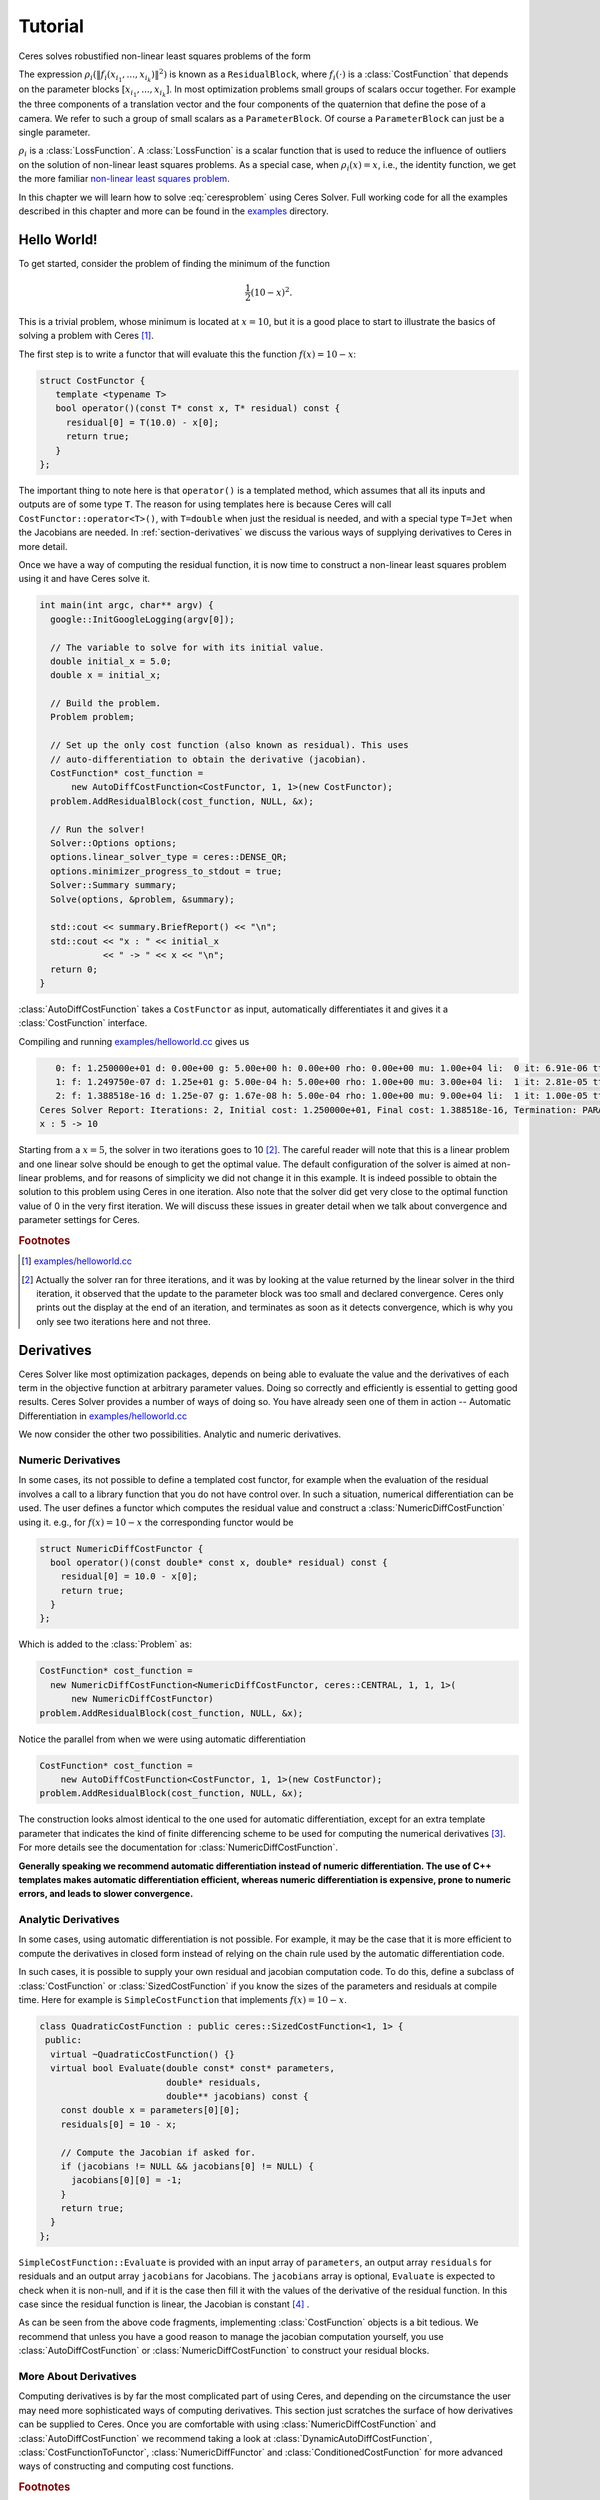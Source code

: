 .. highlight:: c++

.. default-domain:: cpp

.. _chapter-tutorial:

========
Tutorial
========
Ceres solves robustified non-linear least squares problems of the form

.. math:: \frac{1}{2}\sum_{i=1} \rho_i\left(\left\|f_i\left(x_{i_1}, ... ,x_{i_k}\right)\right\|^2\right).
   :label: ceresproblem

The expression
:math:`\rho_i\left(\left\|f_i\left(x_{i_1},...,x_{i_k}\right)\right\|^2\right)`
is known as a ``ResidualBlock``, where :math:`f_i(\cdot)` is a
:class:`CostFunction` that depends on the parameter blocks
:math:`\left[x_{i_1},... , x_{i_k}\right]`. In most optimization
problems small groups of scalars occur together. For example the three
components of a translation vector and the four components of the
quaternion that define the pose of a camera. We refer to such a group
of small scalars as a ``ParameterBlock``. Of course a
``ParameterBlock`` can just be a single parameter.

:math:`\rho_i` is a :class:`LossFunction`. A :class:`LossFunction` is
a scalar function that is used to reduce the influence of outliers on
the solution of non-linear least squares problems. As a special case,
when :math:`\rho_i(x) = x`, i.e., the identity function, we get the
more familiar `non-linear least squares problem
<http://en.wikipedia.org/wiki/Non-linear_least_squares>`_.

.. math:: \frac{1}{2}\sum_{i} \left\|f_i\left(x_{i_1}, ... ,x_{i_k}\right)\right\|^2.
   :label: ceresproblem2

In this chapter we will learn how to solve :eq:`ceresproblem` using
Ceres Solver. Full working code for all the examples described in this
chapter and more can be found in the `examples
<https://ceres-solver.googlesource.com/ceres-solver/+/master/examples/>`_
directory.

.. _section-hello-world:

Hello World!
============

To get started, consider the problem of finding the minimum of the
function

.. math:: \frac{1}{2}(10 -x)^2.

This is a trivial problem, whose minimum is located at :math:`x = 10`,
but it is a good place to start to illustrate the basics of solving a
problem with Ceres [#f1]_.

The first step is to write a functor that will evaluate this the
function :math:`f(x) = 10 - x`:

.. code-block:: c++

   struct CostFunctor {
      template <typename T>
      bool operator()(const T* const x, T* residual) const {
        residual[0] = T(10.0) - x[0];
        return true;
      }
   };

The important thing to note here is that ``operator()`` is a templated
method, which assumes that all its inputs and outputs are of some type
``T``. The reason for using templates here is because Ceres will call
``CostFunctor::operator<T>()``, with ``T=double`` when just the
residual is needed, and with a special type ``T=Jet`` when the
Jacobians are needed. In :ref:`section-derivatives` we discuss the
various ways of supplying derivatives to Ceres in more detail.

Once we have a way of computing the residual function, it is now time
to construct a non-linear least squares problem using it and have
Ceres solve it.

.. code-block:: c++

   int main(int argc, char** argv) {
     google::InitGoogleLogging(argv[0]);

     // The variable to solve for with its initial value.
     double initial_x = 5.0;
     double x = initial_x;

     // Build the problem.
     Problem problem;

     // Set up the only cost function (also known as residual). This uses
     // auto-differentiation to obtain the derivative (jacobian).
     CostFunction* cost_function =
         new AutoDiffCostFunction<CostFunctor, 1, 1>(new CostFunctor);
     problem.AddResidualBlock(cost_function, NULL, &x);

     // Run the solver!
     Solver::Options options;
     options.linear_solver_type = ceres::DENSE_QR;
     options.minimizer_progress_to_stdout = true;
     Solver::Summary summary;
     Solve(options, &problem, &summary);

     std::cout << summary.BriefReport() << "\n";
     std::cout << "x : " << initial_x
               << " -> " << x << "\n";
     return 0;
   }

:class:`AutoDiffCostFunction` takes a ``CostFunctor`` as input,
automatically differentiates it and gives it a :class:`CostFunction`
interface.

Compiling and running `examples/helloworld.cc
<https://ceres-solver.googlesource.com/ceres-solver/+/master/examples/helloworld.cc>`_
gives us

.. code-block:: bash

      0: f: 1.250000e+01 d: 0.00e+00 g: 5.00e+00 h: 0.00e+00 rho: 0.00e+00 mu: 1.00e+04 li:  0 it: 6.91e-06 tt: 1.91e-03
      1: f: 1.249750e-07 d: 1.25e+01 g: 5.00e-04 h: 5.00e+00 rho: 1.00e+00 mu: 3.00e+04 li:  1 it: 2.81e-05 tt: 1.99e-03
      2: f: 1.388518e-16 d: 1.25e-07 g: 1.67e-08 h: 5.00e-04 rho: 1.00e+00 mu: 9.00e+04 li:  1 it: 1.00e-05 tt: 2.01e-03
   Ceres Solver Report: Iterations: 2, Initial cost: 1.250000e+01, Final cost: 1.388518e-16, Termination: PARAMETER_TOLERANCE.
   x : 5 -> 10

Starting from a :math:`x=5`, the solver in two iterations goes to 10
[#f2]_. The careful reader will note that this is a linear problem and
one linear solve should be enough to get the optimal value.  The
default configuration of the solver is aimed at non-linear problems,
and for reasons of simplicity we did not change it in this example. It
is indeed possible to obtain the solution to this problem using Ceres
in one iteration. Also note that the solver did get very close to the
optimal function value of 0 in the very first iteration. We will
discuss these issues in greater detail when we talk about convergence
and parameter settings for Ceres.

.. rubric:: Footnotes

.. [#f1] `examples/helloworld.cc
   <https://ceres-solver.googlesource.com/ceres-solver/+/master/examples/helloworld.cc>`_

.. [#f2] Actually the solver ran for three iterations, and it was
   by looking at the value returned by the linear solver in the third
   iteration, it observed that the update to the parameter block was too
   small and declared convergence. Ceres only prints out the display at
   the end of an iteration, and terminates as soon as it detects
   convergence, which is why you only see two iterations here and not
   three.

.. _section-derivatives:


Derivatives
===========

Ceres Solver like most optimization packages, depends on being able to
evaluate the value and the derivatives of each term in the objective
function at arbitrary parameter values. Doing so correctly and
efficiently is essential to getting good results.  Ceres Solver
provides a number of ways of doing so. You have already seen one of
them in action --
Automatic Differentiation in `examples/helloworld.cc
<https://ceres-solver.googlesource.com/ceres-solver/+/master/examples/helloworld.cc>`_

We now consider the other two possibilities. Analytic and numeric
derivatives.


Numeric Derivatives
-------------------

In some cases, its not possible to define a templated cost functor,
for example when the evaluation of the residual involves a call to a
library function that you do not have control over.  In such a
situation, numerical differentiation can be used. The user defines a
functor which computes the residual value and construct a
:class:`NumericDiffCostFunction` using it. e.g., for :math:`f(x) = 10 - x`
the corresponding functor would be

.. code-block:: c++

  struct NumericDiffCostFunctor {
    bool operator()(const double* const x, double* residual) const {
      residual[0] = 10.0 - x[0];
      return true;
    }
  };

Which is added to the :class:`Problem` as:

.. code-block:: c++

  CostFunction* cost_function =
    new NumericDiffCostFunction<NumericDiffCostFunctor, ceres::CENTRAL, 1, 1, 1>(
        new NumericDiffCostFunctor)
  problem.AddResidualBlock(cost_function, NULL, &x);

Notice the parallel from when we were using automatic differentiation

.. code-block:: c++

  CostFunction* cost_function =
      new AutoDiffCostFunction<CostFunctor, 1, 1>(new CostFunctor);
  problem.AddResidualBlock(cost_function, NULL, &x);

The construction looks almost identical to the one used for automatic
differentiation, except for an extra template parameter that indicates
the kind of finite differencing scheme to be used for computing the
numerical derivatives [#f3]_. For more details see the documentation
for :class:`NumericDiffCostFunction`.

**Generally speaking we recommend automatic differentiation instead of
numeric differentiation. The use of C++ templates makes automatic
differentiation efficient, whereas numeric differentiation is
expensive, prone to numeric errors, and leads to slower convergence.**


Analytic Derivatives
--------------------

In some cases, using automatic differentiation is not possible. For
example, it may be the case that it is more efficient to compute the
derivatives in closed form instead of relying on the chain rule used
by the automatic differentiation code.

In such cases, it is possible to supply your own residual and jacobian
computation code. To do this, define a subclass of
:class:`CostFunction` or :class:`SizedCostFunction` if you know the
sizes of the parameters and residuals at compile time. Here for
example is ``SimpleCostFunction`` that implements :math:`f(x) = 10 -
x`.

.. code-block:: c++

  class QuadraticCostFunction : public ceres::SizedCostFunction<1, 1> {
   public:
    virtual ~QuadraticCostFunction() {}
    virtual bool Evaluate(double const* const* parameters,
                          double* residuals,
                          double** jacobians) const {
      const double x = parameters[0][0];
      residuals[0] = 10 - x;

      // Compute the Jacobian if asked for.
      if (jacobians != NULL && jacobians[0] != NULL) {
        jacobians[0][0] = -1;
      }
      return true;
    }
  };


``SimpleCostFunction::Evaluate`` is provided with an input array of
``parameters``, an output array ``residuals`` for residuals and an
output array ``jacobians`` for Jacobians. The ``jacobians`` array is
optional, ``Evaluate`` is expected to check when it is non-null, and
if it is the case then fill it with the values of the derivative of
the residual function. In this case since the residual function is
linear, the Jacobian is constant [#f4]_ .

As can be seen from the above code fragments, implementing
:class:`CostFunction` objects is a bit tedious. We recommend that
unless you have a good reason to manage the jacobian computation
yourself, you use :class:`AutoDiffCostFunction` or
:class:`NumericDiffCostFunction` to construct your residual blocks.

More About Derivatives
----------------------

Computing derivatives is by far the most complicated part of using
Ceres, and depending on the circumstance the user may need more
sophisticated ways of computing derivatives. This section just
scratches the surface of how derivatives can be supplied to
Ceres. Once you are comfortable with using
:class:`NumericDiffCostFunction` and :class:`AutoDiffCostFunction` we
recommend taking a look at :class:`DynamicAutoDiffCostFunction`,
:class:`CostFunctionToFunctor`, :class:`NumericDiffFunctor` and
:class:`ConditionedCostFunction` for more advanced ways of
constructing and computing cost functions.

.. rubric:: Footnotes

.. [#f3] `examples/helloworld_numeric_diff.cc
   <https://ceres-solver.googlesource.com/ceres-solver/+/master/examples/helloworld_numeric_diff.cc>`_.

.. [#f4] `examples/helloworld_analytic_diff.cc
   <https://ceres-solver.googlesource.com/ceres-solver/+/master/examples/helloworld_analytic_diff.cc>`_.


.. _section-powell:

Powell's Function
=================

Consider now a slightly more complicated example -- the minimization
of Powell's function. Let :math:`x = \left[x_1, x_2, x_3, x_4 \right]`
and

.. math::

  \begin{align}
     f_1(x) &= x_1 + 10x_2 \\
     f_2(x) &= \sqrt{5}  (x_3 - x_4)\\
     f_3(x) &= (x_2 - 2x_3)^2\\
     f_4(x) &= \sqrt{10}  (x_1 - x_4)^2\\
       F(x) &= \left[f_1(x),\ f_2(x),\ f_3(x),\ f_4(x) \right]
  \end{align}


:math:`F(x)` is a function of four parameters, has four residuals
and we wish to find :math:`x` such that :math:`\frac{1}{2}\|F(x)\|^2`
is minimized.

Again, the first step is to define functors that evaluate of the terms
in the objective functor. Here is the code for evaluating
:math:`f_4(x_1, x_4)`:

.. code-block:: c++

 struct F4 {
   template <typename T>
   bool operator()(const T* const x1, const T* const x4, T* residual) const {
     residual[0] = T(sqrt(10.0)) * (x1[0] - x4[0]) * (x1[0] - x4[0]);
     return true;
   }
 };


Similarly, we can define classes ``F1``, ``F2`` and ``F4`` to evaluate
:math:`f_1(x_1, x_2)`, :math:`f_2(x_3, x_4)` and :math:`f_3(x_2, x_3)`
respectively. Using these, the problem can be constructed as follows:


.. code-block:: c++

  double x1 =  3.0; double x2 = -1.0; double x3 =  0.0; double x4 = 1.0;

  Problem problem;

  // Add residual terms to the problem using the using the autodiff
  // wrapper to get the derivatives automatically.
  problem.AddResidualBlock(
    new AutoDiffCostFunction<F1, 1, 1, 1>(new F1), NULL, &x1, &x2);
  problem.AddResidualBlock(
    new AutoDiffCostFunction<F2, 1, 1, 1>(new F2), NULL, &x3, &x4);
  problem.AddResidualBlock(
    new AutoDiffCostFunction<F3, 1, 1, 1>(new F3), NULL, &x2, &x3)
  problem.AddResidualBlock(
    new AutoDiffCostFunction<F4, 1, 1, 1>(new F4), NULL, &x1, &x4);


Note that each ``ResidualBlock`` only depends on the two parameters
that the corresponding residual object depends on and not on all four
parameters. Compiling and running `examples/powell.cc
<https://ceres-solver.googlesource.com/ceres-solver/+/master/examples/powell.cc>`_
gives us:

.. code-block:: bash

 Initial x1 = 3, x2 = -1, x3 = 0, x4 = 1
    0: f: 1.075000e+02 d: 0.00e+00 g: 1.55e+02 h: 0.00e+00 rho: 0.00e+00 mu: 1.00e+04 li:  0 it: 0.00e+00 tt: 0.00e+00
    1: f: 5.036190e+00 d: 1.02e+02 g: 2.00e+01 h: 2.16e+00 rho: 9.53e-01 mu: 3.00e+04 li:  1 it: 0.00e+00 tt: 0.00e+00
    2: f: 3.148168e-01 d: 4.72e+00 g: 2.50e+00 h: 6.23e-01 rho: 9.37e-01 mu: 9.00e+04 li:  1 it: 0.00e+00 tt: 0.00e+00
    3: f: 1.967760e-02 d: 2.95e-01 g: 3.13e-01 h: 3.08e-01 rho: 9.37e-01 mu: 2.70e+05 li:  1 it: 0.00e+00 tt: 0.00e+00
    4: f: 1.229900e-03 d: 1.84e-02 g: 3.91e-02 h: 1.54e-01 rho: 9.37e-01 mu: 8.10e+05 li:  1 it: 0.00e+00 tt: 0.00e+00
    5: f: 7.687123e-05 d: 1.15e-03 g: 4.89e-03 h: 7.69e-02 rho: 9.37e-01 mu: 2.43e+06 li:  1 it: 0.00e+00 tt: 0.00e+00
    6: f: 4.804625e-06 d: 7.21e-05 g: 6.11e-04 h: 3.85e-02 rho: 9.37e-01 mu: 7.29e+06 li:  1 it: 0.00e+00 tt: 0.00e+00
    7: f: 3.003028e-07 d: 4.50e-06 g: 7.64e-05 h: 1.92e-02 rho: 9.37e-01 mu: 2.19e+07 li:  1 it: 0.00e+00 tt: 0.00e+00
    8: f: 1.877006e-08 d: 2.82e-07 g: 9.54e-06 h: 9.62e-03 rho: 9.37e-01 mu: 6.56e+07 li:  1 it: 0.00e+00 tt: 0.00e+00
    9: f: 1.173223e-09 d: 1.76e-08 g: 1.19e-06 h: 4.81e-03 rho: 9.37e-01 mu: 1.97e+08 li:  1 it: 0.00e+00 tt: 0.00e+00
   10: f: 7.333425e-11 d: 1.10e-09 g: 1.49e-07 h: 2.40e-03 rho: 9.37e-01 mu: 5.90e+08 li:  1 it: 0.00e+00 tt: 0.00e+00
   11: f: 4.584044e-12 d: 6.88e-11 g: 1.86e-08 h: 1.20e-03 rho: 9.37e-01 mu: 1.77e+09 li:  1 it: 0.00e+00 tt: 0.00e+00
 Ceres Solver Report: Iterations: 12, Initial cost: 1.075000e+02, Final cost: 4.584044e-12, Termination: GRADIENT_TOLERANCE.
 Final x1 = 0.00116741, x2 = -0.000116741, x3 = 0.000190535, x4 = 0.000190535

It is easy to see that the optimal solution to this problem is at
:math:`x_1=0, x_2=0, x_3=0, x_4=0` with an objective function value of
:math:`0`. In 10 iterations, Ceres finds a solution with an objective
function value of :math:`4\times 10^{-12}`.


.. rubric:: Footnotes

.. [#f5] `examples/powell.cc
   <https://ceres-solver.googlesource.com/ceres-solver/+/master/examples/powell.cc>`_.


.. _section-fitting:

Curve Fitting
=============

The examples we have seen until now are simple optimization problems
with no data. The original purpose of least squares and non-linear
least squares analysis was fitting curves to data. It is only
appropriate that we now consider an example of such a problem
[#f6]_. It contains data generated by sampling the curve :math:`y =
e^{0.3x + 0.1}` and adding Gaussian noise with standard deviation
:math:`\sigma = 0.2`. Let us fit some data to the curve

.. math::  y = e^{mx + c}.

We begin by defining a templated object to evaluate the
residual. There will be a residual for each observation.

.. code-block:: c++

 struct ExponentialResidual {
   ExponentialResidual(double x, double y)
       : x_(x), y_(y) {}

   template <typename T>
   bool operator()(const T* const m, const T* const c, T* residual) const {
     residual[0] = T(y_) - exp(m[0] * T(x_) + c[0]);
     return true;
   }

  private:
   // Observations for a sample.
   const double x_;
   const double y_;
 };

Assuming the observations are in a :math:`2n` sized array called
``data`` the problem construction is a simple matter of creating a
:class:`CostFunction` for every observation.


.. code-block:: c++

 double m = 0.0;
 double c = 0.0;

 Problem problem;
 for (int i = 0; i < kNumObservations; ++i) {
   CostFunction* cost_function =
        new AutoDiffCostFunction<ExponentialResidual, 1, 1, 1>(
            new ExponentialResidual(data[2 * i], data[2 * i + 1]));
   problem.AddResidualBlock(cost_function, NULL, &m, &c);
 }

Compiling and running `examples/curve_fitting.cc
<https://ceres-solver.googlesource.com/ceres-solver/+/master/examples/curve_fitting.cc>`_
gives us:

.. code-block:: bash

    0: f: 1.211734e+02 d: 0.00e+00 g: 3.61e+02 h: 0.00e+00 rho: 0.00e+00 mu: 1.00e+04 li:  0 it: 0.00e+00 tt: 0.00e+00
    1: f: 1.211734e+02 d:-2.21e+03 g: 3.61e+02 h: 7.52e-01 rho:-1.87e+01 mu: 5.00e+03 li:  1 it: 0.00e+00 tt: 0.00e+00
    2: f: 1.211734e+02 d:-2.21e+03 g: 3.61e+02 h: 7.51e-01 rho:-1.86e+01 mu: 1.25e+03 li:  1 it: 0.00e+00 tt: 0.00e+00
    3: f: 1.211734e+02 d:-2.19e+03 g: 3.61e+02 h: 7.48e-01 rho:-1.85e+01 mu: 1.56e+02 li:  1 it: 0.00e+00 tt: 0.00e+00
    4: f: 1.211734e+02 d:-2.02e+03 g: 3.61e+02 h: 7.22e-01 rho:-1.70e+01 mu: 9.77e+00 li:  1 it: 0.00e+00 tt: 0.00e+00
    5: f: 1.211734e+02 d:-7.34e+02 g: 3.61e+02 h: 5.78e-01 rho:-6.32e+00 mu: 3.05e-01 li:  1 it: 0.00e+00 tt: 0.00e+00
    6: f: 3.306595e+01 d: 8.81e+01 g: 4.10e+02 h: 3.18e-01 rho: 1.37e+00 mu: 9.16e-01 li:  1 it: 0.00e+00 tt: 0.00e+00
    7: f: 6.426770e+00 d: 2.66e+01 g: 1.81e+02 h: 1.29e-01 rho: 1.10e+00 mu: 2.75e+00 li:  1 it: 0.00e+00 tt: 0.00e+00
    8: f: 3.344546e+00 d: 3.08e+00 g: 5.51e+01 h: 3.05e-02 rho: 1.03e+00 mu: 8.24e+00 li:  1 it: 0.00e+00 tt: 0.00e+00
    9: f: 1.987485e+00 d: 1.36e+00 g: 2.33e+01 h: 8.87e-02 rho: 9.94e-01 mu: 2.47e+01 li:  1 it: 0.00e+00 tt: 0.00e+00
   10: f: 1.211585e+00 d: 7.76e-01 g: 8.22e+00 h: 1.05e-01 rho: 9.89e-01 mu: 7.42e+01 li:  1 it: 0.00e+00 tt: 0.00e+00
   11: f: 1.063265e+00 d: 1.48e-01 g: 1.44e+00 h: 6.06e-02 rho: 9.97e-01 mu: 2.22e+02 li:  1 it: 0.00e+00 tt: 0.00e+00
   12: f: 1.056795e+00 d: 6.47e-03 g: 1.18e-01 h: 1.47e-02 rho: 1.00e+00 mu: 6.67e+02 li:  1 it: 0.00e+00 tt: 0.00e+00
   13: f: 1.056751e+00 d: 4.39e-05 g: 3.79e-03 h: 1.28e-03 rho: 1.00e+00 mu: 2.00e+03 li:  1 it: 0.00e+00 tt: 0.00e+00
 Ceres Solver Report: Iterations: 13, Initial cost: 1.211734e+02, Final cost: 1.056751e+00, Termination: FUNCTION_TOLERANCE.
 Initial m: 0 c: 0
 Final   m: 0.291861 c: 0.131439


Starting from parameter values :math:`m = 0, c=0` with an initial
objective function value of :math:`121.173` Ceres finds a solution
:math:`m= 0.291861, c = 0.131439` with an objective function value of
:math:`1.05675`. These values are a a bit different than the
parameters of the original model :math:`m=0.3, c= 0.1`, but this is
expected. When reconstructing a curve from noisy data, we expect to
see such deviations. Indeed, if you were to evaluate the objective
function for :math:`m=0.3, c=0.1`, the fit is worse with an objective
function value of :math:`1.082425`.  The figure below illustrates the fit.

.. figure:: least_squares_fit.png
   :figwidth: 500px
   :height: 400px
   :align: center

   Least squares curve fitting.


.. rubric:: Footnotes

.. [#f6] `examples/curve_fitting.cc
   <https://ceres-solver.googlesource.com/ceres-solver/+/master/examples/curve_fitting.cc>`_


Robust Curve Fitting
=====================

Now suppose the data we are given has some outliers, i.e., we have
some points that do not obey the noise model. If we were to use the
code above to fit such data, we would get a fit that looks as
below. Notice how the fitted curve deviates from the ground truth.

.. figure:: non_robust_least_squares_fit.png
   :figwidth: 500px
   :height: 400px
   :align: center

To deal with outliers, a standard technique is to use a
:class:`LossFunction`. Loss functions, reduce the influence of
residual blocks with high residuals, usually the ones corresponding to
outliers. To associate a loss function in a residual block, we change

.. code-block:: c++

   problem.AddResidualBlock(cost_function, NULL , &m, &c);

to

.. code-block:: c++

   problem.AddResidualBlock(cost_function, new CauchyLoss(0.5) , &m, &c);

:class:`CauchyLoss` is one of the loss functions that ships with Ceres
Solver. The argument :math:`0.5` specifies the scale of the loss
function. As a result, we get the fit below [#f7]_. Notice how the
fitted curve moves back closer to the ground truth curve.

.. figure:: robust_least_squares_fit.png
   :figwidth: 500px
   :height: 400px
   :align: center

   Using :class:`LossFunction` to reduce the effect of outliers on a
   least squares fit.


.. rubric:: Footnotes

.. [#f7] `examples/robust_curve_fitting.cc
   <https://ceres-solver.googlesource.com/ceres-solver/+/master/examples/robust_curve_fitting.cc>`_


Bundle Adjustment
=================

One of the main reasons for writing Ceres was our need to solve large
scale bundle adjustment problems [HartleyZisserman]_, [Triggs]_.

Given a set of measured image feature locations and correspondences,
the goal of bundle adjustment is to find 3D point positions and camera
parameters that minimize the reprojection error. This optimization
problem is usually formulated as a non-linear least squares problem,
where the error is the squared :math:`L_2` norm of the difference between
the observed feature location and the projection of the corresponding
3D point on the image plane of the camera. Ceres has extensive support
for solving bundle adjustment problems.

Let us solve a problem from the `BAL
<http://grail.cs.washington.edu/projects/bal/>`_ dataset [#f8]_.

The first step as usual is to define a templated functor that computes
the reprojection error/residual. The structure of the functor is
similar to the ``ExponentialResidual``, in that there is an
instance of this object responsible for each image observation.

Each residual in a BAL problem depends on a three dimensional point
and a nine parameter camera. The nine parameters defining the camera
are: three for rotation as a Rodriques' axis-angle vector, three
for translation, one for focal length and two for radial distortion.
The details of this camera model can be found the `Bundler homepage
<http://phototour.cs.washington.edu/bundler/>`_ and the `BAL homepage
<http://grail.cs.washington.edu/projects/bal/>`_.

.. code-block:: c++

 struct SnavelyReprojectionError {
   SnavelyReprojectionError(double observed_x, double observed_y)
       : observed_x(observed_x), observed_y(observed_y) {}

   template <typename T>
   bool operator()(const T* const camera,
                   const T* const point,
                   T* residuals) const {
     // camera[0,1,2] are the angle-axis rotation.
     T p[3];
     ceres::AngleAxisRotatePoint(camera, point, p);
     // camera[3,4,5] are the translation.
     p[0] += camera[3]; p[1] += camera[4]; p[2] += camera[5];

     // Compute the center of distortion. The sign change comes from
     // the camera model that Noah Snavely's Bundler assumes, whereby
     // the camera coordinate system has a negative z axis.
     T xp = - p[0] / p[2];
     T yp = - p[1] / p[2];

     // Apply second and fourth order radial distortion.
     const T& l1 = camera[7];
     const T& l2 = camera[8];
     T r2 = xp*xp + yp*yp;
     T distortion = T(1.0) + r2  * (l1 + l2  * r2);

     // Compute final projected point position.
     const T& focal = camera[6];
     T predicted_x = focal * distortion * xp;
     T predicted_y = focal * distortion * yp;

     // The error is the difference between the predicted and observed position.
     residuals[0] = predicted_x - T(observed_x);
     residuals[1] = predicted_y - T(observed_y);
     return true;
   }

    // Factory to hide the construction of the CostFunction object from
    // the client code.
    static ceres::CostFunction* Create(const double observed_x,
                                       const double observed_y) {
      return (new ceres::AutoDiffCostFunction<SnavelyReprojectionError, 2, 9, 3>(
                  new SnavelyReprojectionError(observed_x, observed_y)));
    }

   double observed_x;
   double observed_y;
 };


Note that unlike the examples before, this is a non-trivial function
and computing its analytic Jacobian is a bit of a pain. Automatic
differentiation makes life much simpler. The function
:func:`AngleAxisRotatePoint` and other functions for manipulating
rotations can be found in ``include/ceres/rotation.h``.

Given this functor, the bundle adjustment problem can be constructed
as follows:

.. code-block:: c++

 ceres::Problem problem;
 for (int i = 0; i < bal_problem.num_observations(); ++i) {
   ceres::CostFunction* cost_function =
       new ceres::AutoDiffCostFunction<SnavelyReprojectionError, 2, 9, 3>(
           new SnavelyReprojectionError(
               bal_problem.observations()[2 * i + 0],
               bal_problem.observations()[2 * i + 1]));
   problem.AddResidualBlock(cost_function,
                            NULL /* squared loss */,
                            bal_problem.mutable_camera_for_observation(i),
                            bal_problem.mutable_point_for_observation(i));
 }


Notice that the problem construction for bundle adjustment is very
similar to the curve fitting example -- one term is added to the
objective function per observation.

Since this large sparse problem (well large for ``DENSE_QR`` anyways),
one way to solve this problem is to set
:member:`Solver::Options::linear_solver_type` to
``SPARSE_NORMAL_CHOLESKY`` and call :member:`Solve`. And while this is
a reasonable thing to do, bundle adjustment problems have a special
sparsity structure that can be exploited to solve them much more
efficiently. Ceres provides three specialized solvers (collectively
known as Schur-based solvers) for this task. The example code uses the
simplest of them ``DENSE_SCHUR``.

.. code-block:: c++

 ceres::Solver::Options options;
 options.linear_solver_type = ceres::DENSE_SCHUR;
 options.minimizer_progress_to_stdout = true;
 ceres::Solver::Summary summary;
 ceres::Solve(options, &problem, &summary);
 std::cout << summary.FullReport() << "\n";

For a more sophisticated bundle adjustment example which demonstrates
the use of Ceres' more advanced features including its various linear
solvers, robust loss functions and local parameterizations see
`examples/bundle_adjuster.cc
<https://ceres-solver.googlesource.com/ceres-solver/+/master/examples/bundle_adjuster.cc>`_


.. rubric:: Footnotes

.. [#f8] `examples/simple_bundle_adjuster.cc
   <https://ceres-solver.googlesource.com/ceres-solver/+/master/examples/simple_bundle_adjuster.cc>`_


Other Examples
==============

Besides the examples in this chapter, the  `example
<https://ceres-solver.googlesource.com/ceres-solver/+/master/examples/>`_
directory contains a number of other examples:

#. `bundle_adjuster.cc
   <https://ceres-solver.googlesource.com/ceres-solver/+/master/examples/bundle_adjuster.cc>`_
   shows how to use the various features of Ceres to solve bundle
   adjustment problems.

#. `circle_fit.cc
   <https://ceres-solver.googlesource.com/ceres-solver/+/master/examples/circle_fit.cc>`_
   shows how to fit data to a circle.

#. `denoising.cc
   <https://ceres-solver.googlesource.com/ceres-solver/+/master/examples/denoising.cc>`_
   implements image denoising using the `Fields of Experts
   <http://www.gris.informatik.tu-darmstadt.de/~sroth/research/foe/index.html>`_
   model.

#. `nist.cc
   <https://ceres-solver.googlesource.com/ceres-solver/+/master/examples/nist.cc>`_
   implements and attempts to solves the `NIST
   <http://www.itl.nist.gov/div898/strd/nls/nls_main.shtm>`_
   non-linear regression problems.

#. `libmv_bundle_adjuster.cc
   <https://ceres-solver.googlesource.com/ceres-solver/+/master/examples/libmv_bundle_adjuster.cc>`_
   is the bundle adjustment algorithm used by `Blender <www.blender.org>`_/libmv.


